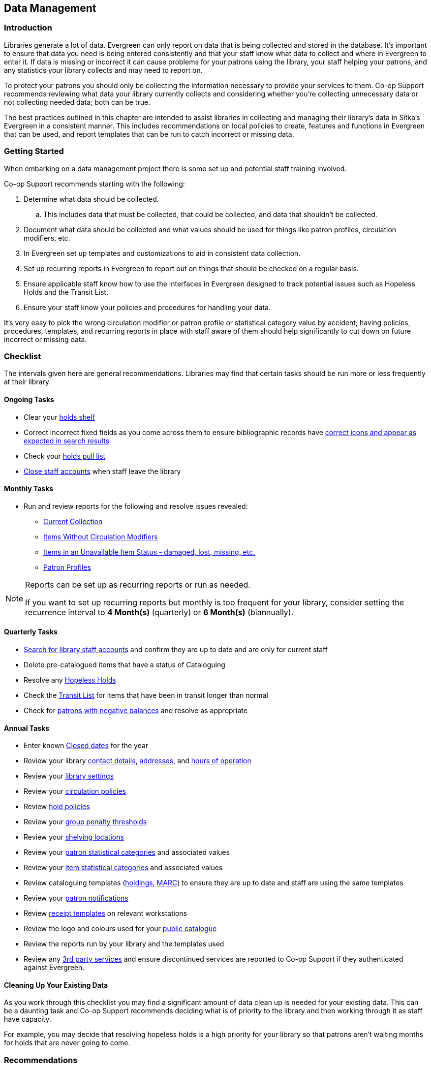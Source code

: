 Data Management
---------------
(((Data Management)))

Introduction
~~~~~~~~~~~~

Libraries generate a lot of data.  Evergreen can only report on data that is being collected and stored in the database.  It's important
to ensure that data you need is being entered consistently and that your staff know
what data to collect and where in Evergreen to enter it.  If data is missing or incorrect it can cause problems for your patrons
using the library, your staff helping your patrons, and any statistics your library collects and may need to report on.

To protect your patrons you should only be collecting the information necessary to provide your services to 
them. Co-op Support recommends reviewing what data your library currently collects and considering whether 
you’re collecting unnecessary data or not collecting needed data; both can be true.

The best practices outlined in this chapter are intended to assist libraries in collecting and managing their library's data in 
Sitka's Evergreen in a consistent manner.  This includes recommendations on local policies to create, features and functions in
Evergreen that can be used, and report templates that can be run to catch incorrect or missing data.

Getting Started
~~~~~~~~~~~~~~~

When embarking on a data management project there is some set up and potential staff training involved.

Co-op Support recommends starting with the following:

. Determine what data should be collected.  
.. This includes data that must be collected, that could be collected, and data that shouldn't be collected.
. Document what data should be collected and what values should be used for things like patron profiles, circulation modifiers, etc.
. In Evergreen set up templates and customizations to aid in consistent data collection.
. Set up recurring reports in Evergreen to report out on things that should be checked on a regular basis. 
. Ensure applicable staff know how to use the interfaces in Evergreen designed to track potential issues such as Hopeless Holds and 
the Transit List.
. Ensure your staff know your policies and procedures for handling your data.

It's very easy to pick the wrong circulation modifier or patron profile or statistical category value by accident; having policies, 
procedures, templates, and recurring reports in place with staff aware of them should help significantly to cut down on future 
incorrect or missing data.  


Checklist
~~~~~~~~~

The intervals given here are general recommendations.  Libraries may find that certain tasks should be run
more or less frequently at their library.

Ongoing Tasks
^^^^^^^^^^^^^

* Clear your https://docs.libraries.coop/sitka/_holds_shelf.html#_clearing_holds[holds shelf]
* Correct incorrect fixed fields as you come across them to ensure bibliographic records have https://docs.libraries.coop/sitka/_search_filters_and_format_icons.html[correct 
icons and appear as expected in search results]
* Check your https://docs.libraries.coop/sitka/_pull_list_for_hold_requests.html[holds pull list]
* https://docs.libraries.coop/sitka/_closing_library_staff_accounts.html[Close staff accounts] when staff leave the library


Monthly Tasks
^^^^^^^^^^^^^

* Run and review reports for the following and resolve issues revealed: 
** https://docs.libraries.coop/sitka/_collection_management.html#_title_amp_item_count_by_shelving_location_and_circulation_modifier[Current
Collection]
** https://docs.libraries.coop/sitka/items_collection_management.html#_circ_modifier_copies_without_circ_modifier[Items
 Without Circulation Modifiers]
**  https://docs.libraries.coop/sitka/_collection_management.html#_status_all_items_with_selected_item_status[Items in an Unavailable
Item Status - damaged, lost, missing, etc.]
** https://docs.libraries.coop/sitka/_patron_management.html#_total_patron_count_by_patron_profiles[Patron Profiles]

[NOTE]
======
Reports can be set up as recurring reports or run as needed.

If you want to set up recurring reports but monthly is too frequent for your library, consider setting the recurrence interval to
*4 Month(s)* (quarterly) or *6 Month(s)* (biannually).
======

Quarterly Tasks
^^^^^^^^^^^^^^^

* https://docs.libraries.coop/sitka/_searching_for_library_staff_accounts.html[Search for library staff accounts] and confirm they 
are up to date and are only for current staff
* Delete pre-catalogued items that have a status of Cataloguing
* Resolve any https://docs.libraries.coop/sitka/_hopeless_holds.html[Hopeless Holds]
* Check the https://docs.libraries.coop/sitka/_transit_list.html[Transit List] for items that have been in transit longer than normal
* Check for https://docs.libraries.coop/sitka/_patrons_with_negative_balances.html[patrons with negative balances] and resolve as appropriate

Annual Tasks
^^^^^^^^^^^^

* Enter known https://docs.libraries.coop/sitka/_closed_dates_editor.html[Closed dates] for the year
* Review your library https://docs.libraries.coop/sitka/_organizational_units.html#_library_main_settings[contact details],
 https://docs.libraries.coop/sitka/_organizational_units.html#_library_addresses[addresses], and 
 https://docs.libraries.coop/sitka/_organizational_units.html#operation-hour[hours of operation] 
* Review your https://docs.libraries.coop/sitka/_library_settings_editor.html[library settings]
* Review your https://docs.libraries.coop/sitka/_circulation_policies.html[circulation policies]
* Review https://docs.libraries.coop/sitka/_hold_policies.html[hold policies]
* Review your https://docs.libraries.coop/sitka/_group_penalty_thresholds.html[group penalty thresholds]
* Review your https://docs.libraries.coop/sitka/_shelving_location_editor.html[shelving locations]
* Review your https://docs.libraries.coop/sitka/_statistical_categories_patron_editor.html[patron statistical categories] 
and associated values
* Review your https://docs.libraries.coop/sitka/_statistical_categories_item_editor.html[item statistical categories] 
and associated values
* Review cataloguing templates (https://docs.libraries.coop/sitka/_holdings_templates.html[holdings],
 https://docs.libraries.coop/sitka/_using_library_specific_marc_templates.html[MARC]) to ensure they are up to date and 
 staff are using the same templates
* Review your https://docs.libraries.coop/sitka/_notifications_action_triggers.html[patron notifications]
* Review https://docs.libraries.coop/sitka/_print_templates.html[receipt templates] on relevant workstations
* Review the logo and colours used for your https://docs.libraries.coop/sitka/_public_catalogue_customizations.html[public catalogue]
* Review the reports run by your library and the templates used
* Review any xref:_integrated_3rd_party_services[3rd party services] and ensure discontinued services are reported to Co-op Support if they
authenticated against Evergreen.

Cleaning Up Your Existing Data
^^^^^^^^^^^^^^^^^^^^^^^^^^^^^^

As you work through this checklist you may find a significant amount of data clean up is needed for your existing data. This can be 
a daunting task and Co-op Support recommends deciding what is of priority to the library and then working through it as staff have 
capacity.

For example, you may decide that resolving hopeless holds is a high priority for your library so that patrons aren't waiting months for
holds that are never going to come.

Recommendations
~~~~~~~~~~~~~~~

Local Library Policies and Procedures
^^^^^^^^^^^^^^^^^^^^^^^^^^^^^^^^^^^^^

Libraries should maintain local lists of:

* https://docs.libraries.coop/sitka/_circulation_modifiers.html[circulation modifiers] used by the library and what type of item specific modifiers should be used for.
* information to be collected in the patron account
* information that specifically should not be collected in the patron account
* patron main (profile) permissions groups used by the library and which how to decide which one to use for a patron
* any other information where library staff need to know what specific values to select or what information is important to collect

Templates
^^^^^^^^^

Evergreen has a number of templates that can be set up to save staff time and help keep data consistent:

* https://docs.libraries.coop/sitka/_holdings_templates.html[Holdings Templates]
* https://docs.libraries.coop/sitka/_using_library_specific_marc_templates.html[Library Specific MARC Templates]
* https://docs.libraries.coop/sitka/_import_templates.html[MARC Batch Import Templates]
* https://docs.libraries.coop/acquisitions/_setting_up_load_marc_order_records.html[Load MARC Order Records Templates - Acquisitions Module]
* https://docs.libraries.coop/sitka/_serials_administration.html#serial-item-template[Serial Item Templates]
* https://docs.libraries.coop/sitka/_prediction_pattern_templates.html[Prediction Pattern Templates]
* https://docs.libraries.coop/sitka/_print_templates.html[Receipt Templates]

Working with Your Collection
^^^^^^^^^^^^^^^^^^^^^^^^^^^^

Regularly running a report on your current collection enables you to see at a glance where data issues may lie. With this report you're able to see at a glance if you have items without circulation modifiers and if you have items with circulation
modifier/shelving location combinations that don't make sense for your library. You can then run additional reports to discover
what items need to be reviewed and possibly updated. Report templates found in the _Item List by Item Attributes_ folder are especially
helpful.  This folder is found under _Shared Folders -> Templates -> Sitka_templates -> Collection_.

* https://docs.libraries.coop/sitka/_collection_management.html#_circ_modifier_copies_with_selected_circ_modifiers[Circ Modifier: Copies with Selected Circ Modifiers]
* https://docs.libraries.coop/sitka/_collection_management.html#_circ_modifier_copies_without_circ_modifier[Items Without Circulation Modifiers]
* https://docs.libraries.coop/sitka/_collection_management.html#_shelving_location_items_with_selected_shelving_location[Shelving Location: Items with Selected Shelving Location]
* https://docs.libraries.coop/sitka/_collection_management.html#_shelving_location_and_circ_modifier_items_with_selected_shelving_location_and_circ_modifier[Shelving Location
 and Circ Modifier: Items with Selected Shelving Location and Circ Modifier]

You can use the output from these reports to easily batch edit items through Item Status.  Instructions on loading report files 
through Item Status can be found in the section called Upload from File in Sitka's Evergreen Documentation.

Co-op Support strongly recommends setting up and using holdings templates when cataloguing items. If you have multiple 
cataloguers we recommend setting up templates on one cataloguers account
and then sharing them with any other cataloguers.

Holdings templates are commonly used to automatically apply values for shelving locations, circulation modifier, age hold protection, 
loan duration, and statistical categories. 

Co-op Support also recommends library staff set their Holdings Editor Preferences. This allows staff to hide item attributes 
not used by their library.  Staff are less likely to enter values
in a field not used if it's not visible in the Holdings Editor.

Working with Your Patrons
^^^^^^^^^^^^^^^^^^^^^^^^^

The following best practices will help with consistent data collection for patron accounts:

* Customize the drop down for the https://docs.libraries.coop/sitka/_permission_tree_display_entries.html[Main (Profile) Permission 
Group] field in the patron account.
* https://docs.libraries.coop/sitka/_patron_account_fields.html#_customizing_the_display_fields[Customize the display fields] 
for the patron account.
* Set applicable https://docs.libraries.coop/sitka/_statistical_categories_patron_editor.html[patron statistical categories]
 as required to ensure values are filled in.
* Ensure _Free Text_ is set to false for https://docs.libraries.coop/sitka/_statistical_categories_patron_editor.html[patron statistical 
categories] where consistent values are needed. 

Public Catalogue
^^^^^^^^^^^^^^^^

At least once a year library staff should check the logo and colours used on their public catalogue
to make sure they are current and match what is used on your website. If your library has additional
links beside your logo they should be checked as well to ensure they are still current. 

In Sitka's Evergreen Documentation, the https://docs.libraries.coop/sitka/_public_catalogue_customizations.html[section called
Public Catalogue Customizations] outlines what can be customizes in your public catalogue.

Please contact https://bc.libraries.coop/support/[Co-op Support] if your public catalogue needs to be updated.

Reporting
^^^^^^^^^

In Sitka's Evergreen Documentation, the https://docs.libraries.coop/sitka/_maintaining_reporter_data.html[section called Maintaining 
Reporter Data] outlines best practices for handling reporter data.

Local system administrators should:

* periodically run a report using the template https://docs.libraries.coop/sitka/_local_administration_3.html#_reports_run_in_specified_time_period_by_specified_library[Reports Run In Specified Time Period By Specified Library] 
to see what reports are being run at their library. 
* ensure reports aren't being run directly off of Sitka templates.
* ensure reports aren't being run from accounts for former staff members.
* check to see if there are newer templates avaiable after every Evergreen upgrade.



Safeguarding Your Data
~~~~~~~~~~~~~~~~~~~~~~

Library staff accounts and authentication accounts for 3rd party services permit access to Evergreen and all the 
data for your library contained within.

Library Staff Accounts
^^^^^^^^^^^^^^^^^^^^^^

Co-op Support strongly recommends: 

* encouraging all staff to update their passwords on a regular basis and ensure passwords are kept private.
* checking that staff have the appropriate level of permissions for the tasks they need to perform and updating their 
main (profile) permission group if they have a higher level of access than needed.
* tracking who has https://docs.libraries.coop/sitka/_local_administration_3.html#_staff_assigned_to_supplementary_permission_group_s[additional access] to reports and the acquisitions module.
* https://docs.libraries.coop/sitka/_searching_for_library_staff_accounts.html[reviewing your staff accounts]
 to ensure only staff currently working at the library have access to the library system.

[NOTE]
======
If you see staff accounts with the name Sitka please leave them be.  These are troubleshooting 
accounts used by Co-op Support.
========

Integrated 3rd Party Services
^^^^^^^^^^^^^^^^^^^^^^^^^^^^^

If you cancel a subscription or retire a piece of hardware, like a self check, that authenticates
through Evergreen please let Co-op Support know as soon as possible.  This enables us to remove 
accounts associated with the service so that your patrons' information is no longer available 
to the vendor.
